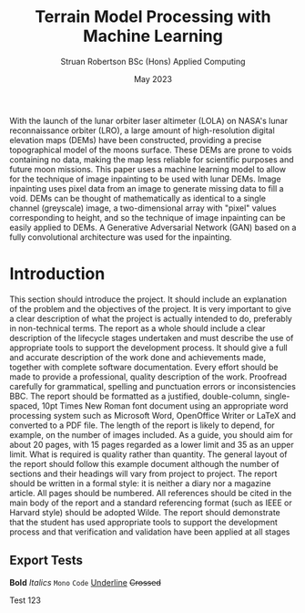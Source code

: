 #+title: Terrain Model Processing with Machine Learning
#+AUTHOR: Struan Robertson @@latex:\\@@ BSc (Hons) Applied Computing
#+DATE: May 2023
# +BIBILOGRAPHY: library.bib
#+OPTIONS: toc:nil
#+LaTeX_CLASS: article
#+LaTeX_CLASS_OPTIONS: [twocolumn]
# Styles

# Basic Packages
#+LaTeX_HEADER: \usepackage{balance}
#+LaTeX_HEADER: \usepackage{graphics}
#+LaTeX_HEADER: \usepackage{txfonts}
#+LaTeX_HEADER: \usepackage{times}
#+LaTeX_HEADER: \usepackage{color}
#+LaTeX_HEADER: \usepackage{textcomp}
#+LaTeX_HEADER: \usepackage{booktabs}
#+LaTeX_HEADER: \usepackage{todonotes}
#+LaTeX_HEADER: \usepackage{float}
#+LaTeX_HEADER: \usepackage{url}
#+LaTeX_HEADER: \usepackage{titling}
#+LaTeX_HEADER: \usepackage[pdftex]{hyperref}

# Font sizess
#+LaTeX_HEADER: \usepackage{sectsty}
#+LaTeX_HEADER: \sectionfont{\Large}
#+LaTeX_HEADER: \subsectionfont{\large}
#+LaTeX_HEADER: \subsubsectionfont{\large}
#+LaTeX_HEADER: \paragraphfont{\normalsize}

# Positioning
#+LaTeX_HEADER: \setlength{\parindent}{0em}
#+LaTeX_HEADER: \setlength{\parskip}{1em}
#+LaTeX_HEADER: \setlength{\columnsep}{2em}
#+LaTeX_HEADER: \setlength{\droptitle}{-10em}

# Define global style for URLs
#+LaTeX_HEADER: \makeatletter
#+LaTeX_HEADER: \def\url@leostyle{%
#+LaTeX_HEADER:     \@ifundefined{selectfont}{\def\UrlFont{\sf}}{\def\UrlFont{\small\bf\ttfamily}}}
#+LaTeX_HEADER: \makeatother
#+LaTeX_HEADER: \urlstyle{leo}

#+LATEX: \begin{abstract}

With the launch of the lunar orbiter laser altimeter (LOLA) on NASA's lunar reconnaissance orbiter (LRO), a large amount of high-resolution digital elevation maps (DEMs) have been constructed, providing a precise topographical model of the moons surface.
These DEMs are prone to voids containing no data, making the map less reliable for scientific purposes and future moon missions.
This paper uses a machine learning model to allow for the technique of image inpainting to be used with lunar DEMs.
Image inpainting uses pixel data from an image to generate missing data to fill a void.
DEMs can be thought of mathematically as identical to a single channel (greyscale) image, a two-dimensional array with "pixel" values corresponding to height, and so the technique of image inpainting can be easily applied to DEMs.
A Generative Adversarial Network (GAN) based on a fully convolutional architecture was used for the inpainting.

#+LATEX: \end{abstract}

* Introduction

This section should introduce the project.
It should include an explanation of the problem and the objectives of the project.
It is very important to give a clear description of what the project is actually intended to do, preferably in non-technical terms.
The report as a whole should include a clear description of the lifecycle stages undertaken and must describe the use of appropriate tools to support the development process.
It should give a full and accurate description of the work done and achievements made, together with complete software documentation.
Every effort should be made to provide a professional, quality description of the work.
Proofread carefully for grammatical, spelling and punctuation errors or inconsistencies BBC.
The report should be formatted as a justified, double-column, single-spaced, 10pt Times New Roman font document using an appropriate word processing system such as Microsoft Word, OpenOffice Writer or LaTeX and converted to a PDF file.
The length of the report is likely to depend, for example, on the number of images included.
As a guide, you should aim for about 20 pages, with 15 pages regarded as a lower limit and 35 as an upper limit.
What is required is quality rather than quantity.
The general layout of the report should follow this example document although the number of sections and their headings will vary from project to project.
The report should be written in a formal style: it is neither a diary nor a magazine article.
All pages should be numbered.
All references should be cited in the main body of the report and a standard referencing format (such as IEEE or Harvard style) should be adopted Wilde.
The report should demonstrate that the student has used appropriate tools to support the development process and that verification and validation have been applied at all stages

** Export Tests

*Bold*
/Italics/
=Mono=
~Code~
_Underline_
+Crossed+

Test 123
